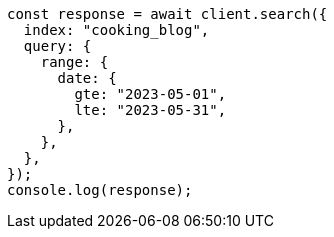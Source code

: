// This file is autogenerated, DO NOT EDIT
// Use `node scripts/generate-docs-examples.js` to generate the docs examples

[source, js]
----
const response = await client.search({
  index: "cooking_blog",
  query: {
    range: {
      date: {
        gte: "2023-05-01",
        lte: "2023-05-31",
      },
    },
  },
});
console.log(response);
----
